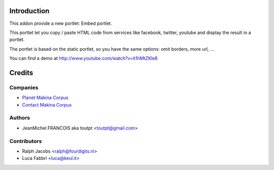 Introduction
============

This addon provide a new portlet: Embed portlet.

This portlet let you copy / paste HTML code from services like facebook, twitter, youtube and display the result in a portlet.

The portlet is based on the static portlet, so you have the same options: omit borders, more url, ...

You can find a demo at http://www.youtube.com/watch?v=it1hMtZKle8

Credits
=======

Companies
---------

|makinacom|_

* `Planet Makina Corpus <http://www.makina-corpus.org>`_
* `Contact Makina Corpus <mailto:python@makina-corpus.org>`_


Authors
-------

- JeanMichel FRANCOIS aka toutpt <toutpt@gmail.com>

Contributors
------------

- Ralph Jacobs <ralph@fourdigits.nl>
- Luca Fabbri <luca@keul.it>

.. |makinacom| image:: http://depot.makina-corpus.org/public/logo.gif
.. _makinacom:  http://www.makina-corpus.com


